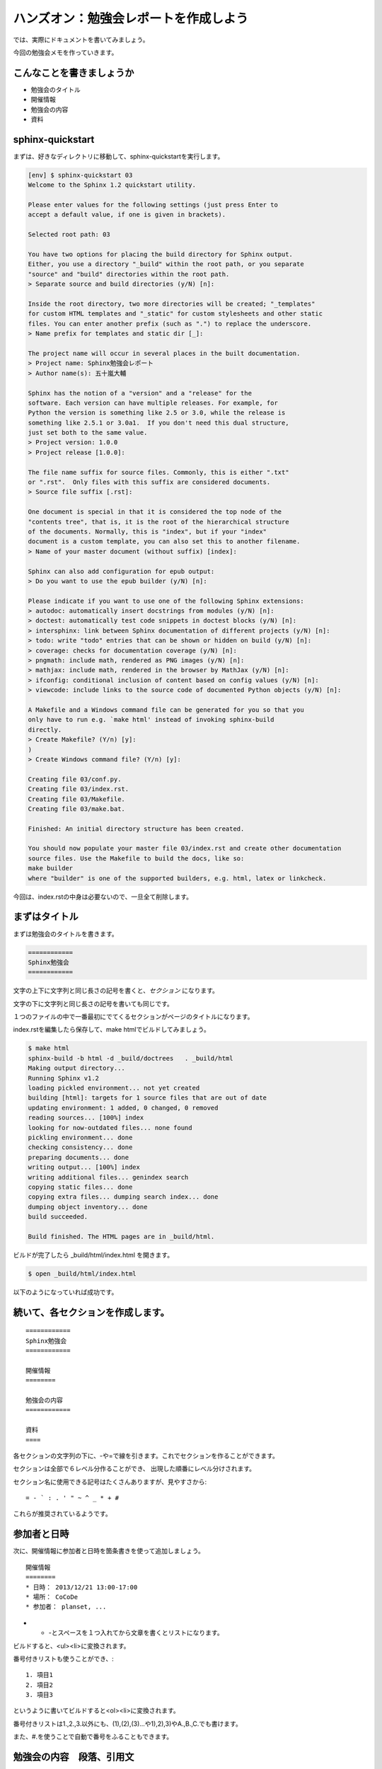 ======================================
ハンズオン：勉強会レポートを作成しよう
======================================

では、実際にドキュメントを書いてみましょう。

今回の勉強会メモを作っていきます。


こんなことを書きましょうか
==========================

* 勉強会のタイトル
* 開催情報
* 勉強会の内容
* 資料


sphinx-quickstart
==================
まずは、好きなディレクトリに移動して、sphinx-quickstartを実行します。

.. code-block:: bash

    [env] $ sphinx-quickstart 03
    Welcome to the Sphinx 1.2 quickstart utility.

    Please enter values for the following settings (just press Enter to
    accept a default value, if one is given in brackets).

    Selected root path: 03

    You have two options for placing the build directory for Sphinx output.
    Either, you use a directory "_build" within the root path, or you separate
    "source" and "build" directories within the root path.
    > Separate source and build directories (y/N) [n]:

    Inside the root directory, two more directories will be created; "_templates"
    for custom HTML templates and "_static" for custom stylesheets and other static
    files. You can enter another prefix (such as ".") to replace the underscore.
    > Name prefix for templates and static dir [_]:

    The project name will occur in several places in the built documentation.
    > Project name: Sphinx勉強会レポート
    > Author name(s): 五十嵐大輔

    Sphinx has the notion of a "version" and a "release" for the
    software. Each version can have multiple releases. For example, for
    Python the version is something like 2.5 or 3.0, while the release is
    something like 2.5.1 or 3.0a1.  If you don't need this dual structure,
    just set both to the same value.
    > Project version: 1.0.0
    > Project release [1.0.0]:

    The file name suffix for source files. Commonly, this is either ".txt"
    or ".rst".  Only files with this suffix are considered documents.
    > Source file suffix [.rst]:

    One document is special in that it is considered the top node of the
    "contents tree", that is, it is the root of the hierarchical structure
    of the documents. Normally, this is "index", but if your "index"
    document is a custom template, you can also set this to another filename.
    > Name of your master document (without suffix) [index]:

    Sphinx can also add configuration for epub output:
    > Do you want to use the epub builder (y/N) [n]:

    Please indicate if you want to use one of the following Sphinx extensions:
    > autodoc: automatically insert docstrings from modules (y/N) [n]:
    > doctest: automatically test code snippets in doctest blocks (y/N) [n]:
    > intersphinx: link between Sphinx documentation of different projects (y/N) [n]:
    > todo: write "todo" entries that can be shown or hidden on build (y/N) [n]:
    > coverage: checks for documentation coverage (y/N) [n]:
    > pngmath: include math, rendered as PNG images (y/N) [n]:
    > mathjax: include math, rendered in the browser by MathJax (y/N) [n]:
    > ifconfig: conditional inclusion of content based on config values (y/N) [n]:
    > viewcode: include links to the source code of documented Python objects (y/N) [n]:

    A Makefile and a Windows command file can be generated for you so that you
    only have to run e.g. `make html' instead of invoking sphinx-build
    directly.
    > Create Makefile? (Y/n) [y]:
    )
    > Create Windows command file? (Y/n) [y]:

    Creating file 03/conf.py.
    Creating file 03/index.rst.
    Creating file 03/Makefile.
    Creating file 03/make.bat.

    Finished: An initial directory structure has been created.

    You should now populate your master file 03/index.rst and create other documentation
    source files. Use the Makefile to build the docs, like so:
    make builder
    where "builder" is one of the supported builders, e.g. html, latex or linkcheck.


今回は、index.rstの中身は必要ないので、一旦全て削除します。


まずはタイトル
==============
まずは勉強会のタイトルを書きます。

.. code-block:: rst

    ============
    Sphinx勉強会
    ============


文字の上下に文字列と同じ長さの記号を書くと、*セクション* になります。

文字の下に文字列と同じ長さの記号を書いても同じです。

１つのファイルの中で一番最初にでてくるセクションがページのタイトルになります。

index.rstを編集したら保存して、make htmlでビルドしてみましょう。

.. code-block:: bash

    $ make html
    sphinx-build -b html -d _build/doctrees   . _build/html
    Making output directory...
    Running Sphinx v1.2
    loading pickled environment... not yet created
    building [html]: targets for 1 source files that are out of date
    updating environment: 1 added, 0 changed, 0 removed
    reading sources... [100%] index
    looking for now-outdated files... none found
    pickling environment... done
    checking consistency... done
    preparing documents... done
    writing output... [100%] index
    writing additional files... genindex search
    copying static files... done
    copying extra files... dumping search index... done
    dumping object inventory... done
    build succeeded.

    Build finished. The HTML pages are in _build/html.


ビルドが完了したら _build/html/index.html を開きます。

.. code-block:: bash

    $ open _build/html/index.html


以下のようになっていれば成功です。

.. image:: images/03_01.png



続いて、各セクションを作成します。
==================================

::

    ============
    Sphinx勉強会
    ============
    
    開催情報
    ========

    勉強会の内容
    ============

    資料
    ====


各セクションの文字列の下に、-や=で線を引きます。これでセクションを作ることができます。

セクションは全部で６レベル分作ることができ、
出現した順番にレベル分けされます。

セクション名に使用できる記号はたくさんありますが、見やすさから::

    = - ` : . ' " ~ ^ _ * + #

これらが推奨されているようです。


参加者と日時
============
次に、開催情報に参加者と日時を箇条書きを使って追加しましょう。

::

    開催情報
    ========
    * 日時： 2013/12/21 13:00-17:00
    * 場所： CoCoDe
    * 参加者： planset, ...


* + -とスペースを１つ入れてから文章を書くとリストになります。

ビルドすると、<ul><li>に変換されます。

番号付きリストも使うことができ、::

    1. 項目1
    2. 項目2
    3. 項目3

というように書いてビルドすると<ol><li>に変換されます。

番号付きリストは1.,2.,3.以外にも、(1),(2),(3)...や1),2),3)やA.,B.,C.でも書けます。

また、#.を使うことで自動で番号をふることもできます。



勉強会の内容　段落、引用文
==========================
長い文章を書いている場合、段落として区切りたい場合がでてきます。
その場合には、空行を１つ入れて下さい。それだけで段落となります。

::

    勉強会の内容
    ============
    Spihnxは、reStructuredText記法で書かれたテキストファイルをHTML、PDFやepubなどに変換するためのツールです。

    Pythonの公式ドキュメントはSphinxを使って書かれています。
    また、Python以外の多くのプロジェクトでもSphinxが利用されています。



次に、引用を書きます。

行頭にひとつ以上のスペースを入れて文章を書くことで引用文として<blockquote>に変換されます。

::

    資料から引用します。

        Spihnxは、reStructuredText記法で書かれたテキストファイルをHTML、PDFやepubなどに変換するためのツールです。

        Pythonの公式ドキュメントはSphinxを使って書かれています。
        また、Python以外の多くのプロジェクトでもSphinxが利用されています。

    というわけでSphinxってすごそうです。


行頭にいれたスペースが同じ数であれば、同じ引用の業として解釈されます。


リスト、サブリスト
===================
先ほど箇条書きを書きましたが、サブリストもよく書きたくなります。

勉強会の内容に以下を追加しましょう::

    sphinxを利用するために必要なこと

    * テキストエディタ 
    * python環境

      * python
      * (pip)
      * (virtualenv)
      * sphinx
    
    * コマンドラインツールへの多少の慣れ
    

サブリストを書くときは、１行開けます。

次に、トップレベルのリストの文章を書いているところを先頭として、
行頭にスペースを入れてリストを書いていきます。


強調
====
文章を書くとき、強調したい文章があると思います。

強調を行うには、以下のようにします。

======== =========== ============ =========
         使用例      書き方       HTMLタグ
======== =========== ============ =========
強調     *文字列*    \*で囲む     <em>
強い強調 **文字列**  \*\*で囲む   <strong>
======== =========== ============ =========

先ほどのリストを強調してみます。::

    sphinxを利用するために必要なこと

    * テキスト*エディタ*
    * *python* 環境

      * *python*
      * (pip)
      * (virtualenv)
      * **sphinx**
    
    * コマンドラインツールへの多少の慣れ
    

前後に文字が続く場合には、\*の前または後ろにスペースを入れる必要があります。


資料　リンク
============
文章を書いていると、外部へのリンクを作りたい場合があります。

次のようにリンクを書くことができます。::

    資料
    ====

    * http://sphinx-doc.org/
    * `github <https://github.com>`_
    * Sphinx-users.jp_

    .. _Sphinx-users.jp: http://sphinx-users.jp/


1. 普通にURLを書くと自動でリンクになる。
2. 文字列_ または `スペースを 含む文字列`_ と書いておいて、
   あとから \.\. \_`スペースを 含む文字列`: URL とするとリンクになる。
3. `文字列 <URL>`_ とするとリンクになる。

.. _`スペースを 含む文字列`: http://localhost/

どの方法が良いというわけはありません。

3の方法は同じ文言を同じリンクにしたい場合には
有効ですが、文字列と実際のリンクURLが離れてしまう欠点もあります。

逆に、2の方法で、同じ文字列に対して2回書いてしまうと、ビルド時に警告がでます。


コメント
========
行頭に .. をつけるとコメントになります。

::

    .. あーつかれた



複数のファイルを扱う。
=======================
いまindex.rstに作っていってもらいましたが、これが複数になってくると、
ファイルを分けて書きたくなります。

次はファイルを分けて管理してみましょう。

次のようなファイル構成を考えます。::

    sample/
     |- index.rst
     |- report/
         |- 20131221_study_sphinx.rst
         |- 20131222_study_sphinx2.rst
         |- ・
         |- ・


この場合どうやってsphinxでビルドするか見て行きましょう。

ファイルをリネームする。
========================
まず、今までのindex.rstをリネームして、20131221_study_sphinx.rstにします。
長い場合には、もっと短くてもよいです。

ついでにそのファイルをコピーして、20131222_study_sphinx2.rstも作りましょう。


ディレクトリを作成する。
========================
reportディレクトリを作りって先ほどの２つのファイルを入れます。::

    mkdir report
    mv 2013* report/


index.rstを作成
===============
次のようなindex.rstを作りましょう。

.. code-block:: rst

    サンプルドキュメント
    ====================

    Contents:

    .. toctree::
        :maxdepth: 2
        :numbered:
        :glob: 

        report/*


    Indices and tables
    ==================

    * :ref:`genindex`
    * :ref:`modindex`
    * :ref:`search`


